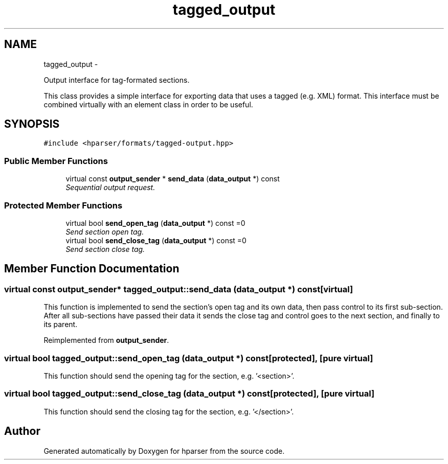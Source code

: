 .TH "tagged_output" 3 "Fri Dec 5 2014" "Version hparser-1.0.0" "hparser" \" -*- nroff -*-
.ad l
.nh
.SH NAME
tagged_output \- 
.PP
Output interface for tag-formated sections\&.
.PP
This class provides a simple interface for exporting data that uses a tagged (e\&.g\&. XML) format\&. This interface must be combined virtually with an element class in order to be useful\&.  

.SH SYNOPSIS
.br
.PP
.PP
\fC#include <hparser/formats/tagged-output\&.hpp>\fP
.SS "Public Member Functions"

.in +1c
.ti -1c
.RI "virtual const \fBoutput_sender\fP * \fBsend_data\fP (\fBdata_output\fP *) const "
.br
.RI "\fISequential output request\&. \fP"
.in -1c
.SS "Protected Member Functions"

.in +1c
.ti -1c
.RI "virtual bool \fBsend_open_tag\fP (\fBdata_output\fP *) const =0"
.br
.RI "\fISend section open tag\&. \fP"
.ti -1c
.RI "virtual bool \fBsend_close_tag\fP (\fBdata_output\fP *) const =0"
.br
.RI "\fISend section close tag\&. \fP"
.in -1c
.SH "Member Function Documentation"
.PP 
.SS "virtual const \fBoutput_sender\fP* tagged_output::send_data (\fBdata_output\fP *) const\fC [virtual]\fP"
This function is implemented to send the section's open tag and its own data, then pass control to its first sub-section\&. After all sub-sections have passed their data it sends the close tag and control goes to the next section, and finally to its parent\&. 
.PP
Reimplemented from \fBoutput_sender\fP\&.
.SS "virtual bool tagged_output::send_open_tag (\fBdata_output\fP *) const\fC [protected]\fP, \fC [pure virtual]\fP"
This function should send the opening tag for the section, e\&.g\&. '<section>'\&. 
.SS "virtual bool tagged_output::send_close_tag (\fBdata_output\fP *) const\fC [protected]\fP, \fC [pure virtual]\fP"
This function should send the closing tag for the section, e\&.g\&. '</section>'\&. 

.SH "Author"
.PP 
Generated automatically by Doxygen for hparser from the source code\&.
